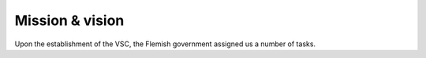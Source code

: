 Mission & vision
================

Upon the establishment of the VSC, the Flemish government assigned us a
number of tasks.
